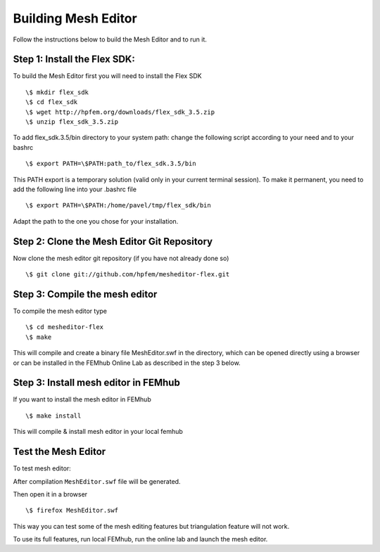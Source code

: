 ====================
Building Mesh Editor
====================
Follow the instructions below to build the Mesh Editor and to run it.

Step 1: Install the Flex SDK:
-----------------------------
To build the Mesh Editor first you will need to install the Flex SDK
::
    \$ mkdir flex_sdk
    \$ cd flex_sdk
    \$ wget http://hpfem.org/downloads/flex_sdk_3.5.zip
    \$ unzip flex_sdk_3.5.zip

To add flex_sdk.3.5/bin directory to your system path:
change the following script according to your need and to your bashrc
::
    \$ export PATH=\$PATH:path_to/flex_sdk.3.5/bin

This PATH export is a temporary solution (valid only in your
current terminal session). To make it permanent, you need to
add the following line into your .bashrc file
::
    \$ export PATH=\$PATH:/home/pavel/tmp/flex_sdk/bin

Adapt the path to the one you chose for your installation.

Step 2: Clone the Mesh Editor Git Repository
--------------------------------------------
Now clone the mesh editor git repository (if you have not already done so)
::
    \$ git clone git://github.com/hpfem/mesheditor-flex.git

Step 3: Compile the mesh editor
--------------------------------
To compile the mesh editor type
::
    \$ cd mesheditor-flex
    \$ make

This will compile and create a binary file MeshEditor.swf in the directory, which can be opened directly using a browser or can be installed in the FEMhub Online Lab as described in the step 3 below.

Step 3: Install mesh editor in FEMhub
-------------------------------------
If you want to install the mesh editor in FEMhub
::
     \$ make install
This will compile & install mesh editor in your local femhub

Test the Mesh Editor
--------------------
To test mesh editor:

After compilation ``MeshEditor.swf`` file will be generated.

Then open it in a browser
::
   \$ firefox MeshEditor.swf

This way you can test some of the mesh editing features but
triangulation feature will not work.

To use its full features, run local FEMhub, run the online lab and launch the
mesh editor.
